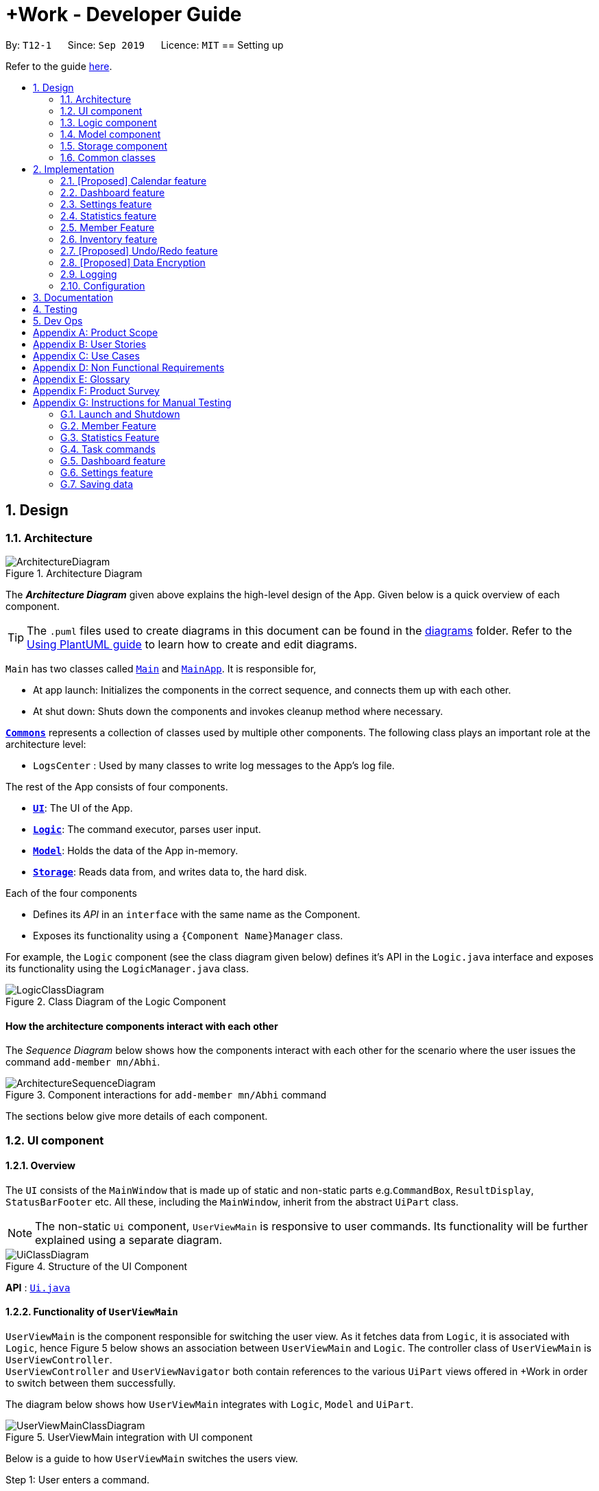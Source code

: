 = +Work - Developer Guide
:site-section: DeveloperGuide
:toc:
:toc-title:
:toc-placement: preamble
:sectnums:
:imagesDir: images
:stylesDir: stylesheets
:xrefstyle: full
ifdef::env-github[]
:tip-caption: :bulb:
:note-caption: :information_source:
:warning-caption: :warning:
endif::[]
:repoURL: https://github.com/AY1920S1-CS2103T-T12-1/main/tree/master

By: `T12-1`      Since: `Sep 2019`      Licence: `MIT`
== Setting up

Refer to the guide <<SettingUp#, here>>.

== Design

[[Design-Architecture]]
=== Architecture

.Architecture Diagram
image::ArchitectureDiagram.png[]

The *_Architecture Diagram_* given above explains the high-level design of the App. Given below is a quick overview of each component.

[TIP]
The `.puml` files used to create diagrams in this document can be found in the link:{repoURL}/docs/diagrams/[diagrams] folder.
Refer to the <<UsingPlantUml#, Using PlantUML guide>> to learn how to create and edit diagrams.

`Main` has two classes called link:{repoURL}/src/main/java/seedu/address/Main.java[`Main`] and link:{repoURL}/src/main/java/seedu/pluswork/MainApp.java[`MainApp`]. It is responsible for,

* At app launch: Initializes the components in the correct sequence, and connects them up with each other.
* At shut down: Shuts down the components and invokes cleanup method where necessary.

<<Design-Commons,*`Commons`*>> represents a collection of classes used by multiple other components.
The following class plays an important role at the architecture level:

* `LogsCenter` : Used by many classes to write log messages to the App's log file.

The rest of the App consists of four components.

* <<Design-Ui,*`UI`*>>: The UI of the App.
* <<Design-Logic,*`Logic`*>>: The command executor, parses user input.
* <<Design-Model,*`Model`*>>: Holds the data of the App in-memory.
* <<Design-Storage,*`Storage`*>>: Reads data from, and writes data to, the hard disk.

Each of the four components

* Defines its _API_ in an `interface` with the same name as the Component.
* Exposes its functionality using a `{Component Name}Manager` class.

For example, the `Logic` component (see the class diagram given below) defines it's API in the `Logic.java` interface and exposes its functionality using the `LogicManager.java` class.

.Class Diagram of the Logic Component
image::LogicClassDiagram.png[]

[discrete]
==== How the architecture components interact with each other

The _Sequence Diagram_ below shows how the components interact with each other for the scenario where the user issues the command `add-member mn/Abhi`.

.Component interactions for `add-member mn/Abhi` command
image::ArchitectureSequenceDiagram.png[]

The sections below give more details of each component.

//tag::ui[]
[[Design-Ui]]
=== UI component

==== Overview
The `UI` consists of the `MainWindow` that is made up of static and non-static parts
e.g.`CommandBox`, `ResultDisplay`, `StatusBarFooter` etc. All these, including the `MainWindow`, inherit from the abstract `UiPart` class.

[NOTE]
The non-static `Ui` component, `UserViewMain` is responsive to user commands. Its functionality will be
further explained using a separate diagram.

.Structure of the UI Component
image::UiClassDiagram.png[]

*API* : link:{repoURL}/src/main/java/seedu/pluswork/ui/Ui.java[`Ui.java`]


==== Functionality of `UserViewMain`

`UserViewMain` is the component responsible for switching the user view. As it fetches data from `Logic`, it is associated
with `Logic`, hence Figure 5 below shows an association between `UserViewMain` and `Logic`. The controller class of `UserViewMain` is `UserViewController`. +
`UserViewController` and `UserViewNavigator` both contain references to the various `UiPart` views offered in +Work in order to switch between them successfully. +

The diagram below shows how `UserViewMain` integrates with `Logic`, `Model` and `UiPart`.

.UserViewMain integration with UI component
image::UserViewMainClassDiagram.png[]

Below is a guide to how `UserViewMain` switches the users view.

Step 1: User enters a command.

Step 2: `UserViewUpdate` parses said command and interacts with `UserViewMain` to display the requested layout.

Step 3: `UserViewMain` interacts with `UserViewNavigator`, which obtains the
relevant data from `Logic`, to create the relevant `UiPart`. These `UiPart` components are the `MemberListPanel`,
`ProjectDashBoardView` etc.

[NOTE]
The non-static `UiPart` components are stored in link:{repoURL}/src/main/java/seedu/pluswork/ui/views[`views`] folder.

Step 4: This component is then passed to `UserViewController` to set the current view of
`UserViewMain` component.

Step 5: Users view is then switched successfully.



The `UI` component uses the JavaFx UI framework. The layout of these UI parts are defined in matching `.fxml` files that are in the `src/main/resources/view` folder. For example, the layout of the link:{repoURL}/src/main/java/seedu/pluswork/ui/MainWindow.java[`MainWindow`] is specified in link:{repoURL}/src/main/resources/view/MainWindow.fxml[`MainWindow.fxml`]

The `UI` component,

* Parses and executes user commands to show user the right view using the `Logic` component.
* Listens for changes to `Model` data so that the UI can be updated with the modified data.
//end::ui[]

[[Design-Logic]]
=== Logic component

[[fig-LogicClassDiagram]]
.Structure of the Logic Component
image::LogicClassDiagram.png[]

*API* :
link:{repoURL}/src/main/java/seedu/pluswork/logic/Logic.java[`Logic.java`]

.  `Logic` uses the `ProjectDashboardParser` class to parse the user command.
.  This results in a `Command` object which is executed by the `LogicManager`.
.  The command execution can affect the `Model` (e.g. adding a task).
.  The result of the command execution is encapsulated as a `CommandResult` object which is passed back to the `Ui`.
.  In addition, the `CommandResult` object can also instruct the `Ui` to perform certain actions, such as displaying help to the user.

Given below is the Sequence Diagram for interactions within the `Logic` component for the `execute("delete 1")` API call.

.Interactions Inside the Logic Component for the `delete 1` Command
image::DeleteSequenceDiagram.png[]

NOTE: The lifeline for `DeleteTaskCommandParser` should end at the destroy marker (X) but due to a limitation of PlantUML, the lifeline reaches the end of diagram.

// tag::ModelDevGuide[]
[[Design-Model]]
=== Model component

.Structure of the Model Component
image::ModelClassDiagramNew.png[]

*API* : link:{repoURL}/src/main/java/seedu/pluswork/model/Model.java[`Model.java`]

The `Model`,

* stores a `UserPref` object that represents the user's preferences.
* stores the Address Book data.
* exposes the unmodifiable `ObservableList<Member>`, `ObservableList<Task>`, `ObservableList<Inventory>` and `ObservableList<Mapping>` that can be 'observed' e.g. the UI can be bound to this list so that the UI automatically updates when the data in the list change.
* does not depend on any of the other three components.

[NOTE]
As a more OOP model, we can store a `Tag` list in `Project Dashboard`, which `Member` or 'Task' can reference. This would allow `Project Dashboard` to only require one `Tag` object per unique `Tag`, instead of each `Member` or 'Task' needing their own `Tag` object. An example of how such a model may look like is given below. +
 +
image:BetterModelClassDiagramNew.png[]
// end::ModelDevGuide[]

// tag::Storage[]
[[Design-Storage]]
=== Storage component

The Storage component serves the following purposes.

** It can save UserPref objects in json format and read it back.
** It can save the +Work data in json format and read it back.
** It can also save the user settings in json format and read it back.


.Structure of the Storage Component
image::StorageClassDiagram.png[]

*API* : link:{repoURL}/src/main/java/seedu/pluswork/storage/Storage.java[`Storage.java`]
// end::Storage[]

[[Design-Commons]]
=== Common classes

Classes used by multiple components are in the `seedu.pluswork.commons` package.

== Implementation

This section describes some noteworthy details on how certain features are implemented.

=== [Proposed] Calendar feature
==== Proposed Implementation

The commands introduced by this feature include; `generate-timings`, `ics` import and commands.
The commands are facilitated by `ProjectCalendar`. The various `ics` files of the members are parsed in this component.

* `ProjectCalendar#generateTimings()` -- Generates the free times after on syncing `ics` calendars of members.
* `ProjectCalendar#getAvailableTimings()` -- Retrieves the available timings of members.
* `ProjectCalendar#importCalendar()` -- Import the member's calendar.

These operations are exposed in the `Model` interface as `Model#generateTimings()`, `Model#getAvailableTimings()` and
`Model#importCalendar()`.

Given below is an example usage scenario and how the various commands work.

Step 1. The user launches the application. The `ProjectCalendar` will be initialised based on the
saved `ProjectCalendar`.

Step 2. The user imports members' calendars by executing `import-calendar`.

Step 3. The user executes `generate-timings` command.

Step 4. +Work displays available meeting times for the project members.

==== Design Considerations
===== Aspect: Importing and storing calendars of users

* **Alternative 1 (current choice):** User specifies file path of `ics` file in command line.
** Pros: Easier to implement, files can be stored in application.
** Cons: User must enter file path, which is error prone.
* **Alternative 2:** Upon execution of `import-calendar` a file chooser pops up to allow user to browse and upload file.
** Pros: User can use UI to upload instead.
** Cons: Due to constraints of application, a ui based upload may not be feasible (Possibly in v2.0)

===== Aspect: Flexibility in syncing calendars

* **Alternative 1 (current choice):** +Work syncs all calendars uploaded when `generate-timings` is executed
** Pros: Easier to implement.
** Cons: User may be finding a suitable time for an event where only specific members are required, in which case timings
may not help as much.
* **Alternative 2:** User can specify which members calendars to sync
** Pros: User can find more suitable timings for events which involve only specific members.
** Cons: Association between members and their respective calendars must be rigorously tested to ensure accuracy of timings.
May introduce complexity into storage and dependencies among components.


//tag::dashboard[]
=== Dashboard feature
==== Implementation

This feature was implemented to allow users to view the status of the tasks in their project, upcoming deadlines and upcoming meetings
at a glance.

The command introduced by this feature is `home` and displays data affected by `Task` and `Meeting` commands such as `add-task`, `edit-task`
and `add-meeting`.
The commands are facilitated by `ProjectDasboard`. This component resides in `Model` and contains the in-memory data of the application which is
retrieved when the user switches to `Home`.

* `ProjectDashboard#getTasksNotStarted()` -- Retrieves the current list of tasks with status `unbegun` in +Work.
* `ProjectDashboard#getTasksDoing()` -- Retrieves the current list of tasks with status `doing` in +Work.
* `ProjectDashboard#getTasksDone()` -- Retrieves the current list of tasks with status `done` in +Work.
* `ProjectDashboard#getTasksByDeadline()` -- Retrieves the current list of tasks with nearing deadlines in +Work.
* `ProjectDashboard#getMeetingList()` -- Retrieves the current list of meetings in +Work.
* `ProjectDashboard#splitTaksByStatus()` -- Processes the current list of tasks and stores the tasks by status.
* `ProjectDashboard#splitTaksByDeadline()` -- Processes the current list of tasks and stores the tasks based on nearing deadlines.

These operations are exposed in the `Model` interface as `Model#getFilteredTasksNotStarted()`, `Model#getFilteredTasksDoing()`,
`Model#getFilteredTasksDone()`, `Model#getFilteredTasksByDeadline()` and `Model#getFilteredMeetingList()`.

[NOTE]

To allow `Ui` to be responsive to updates in the settings, all of the operations are similarly exposed in the `Logic` interface
`Logic#getFilteredTasksNotStarted()`, `Logic#getFilteredTasksDoing()`,
`Logic#getFilteredTasksDone()`, `Logic#getFilteredTasksByDeadline()` and `Logic#getFilteredMeetingList()`.

Step 1. The user executes the `home` command.

Step 2. `Logic` executes `Logic#getFilteredTasksNotStarted()`, `Logic#getFilteredTasksDoing()`,
`Logic#getFilteredTasksDone()`, `Logic#getFilteredTasksByDeadline()` and `Logic#getFilteredMeetingList()`.

Step 3. This calls `Model#getFilteredTasksNotStarted()`, `Model#getFilteredTasksDoing()`, `Model#getFilteredTasksDone()`, `Model#getFilteredTasksByDeadline()`.

Step 4. This executes `ProjectDashboard#splitTasksByStatus()`, to populate `tasksNotStarted`, `tasksDoing` and `tasksDone`. +
Similarly, `ProjectDashBoard#splitTasksByDeadline()` is called to populate `tasksByDeadline`.

Step 5. The various `FilteredList` objects are updated, since their backing lists are stored in `ProjectDashboard`. (refer to Figure 9)

The object diagram below shows a snapshot of the various objects involved when the user views the dashboard.

[NOTE]
The diagram omits objects involving the `Ui` component as well as specific `Task` objects for brevity.

.Snapshot of objects involved in populating the dashboard with data
image::DashboardObjectDiagram.png[]

==== Design Considerations

This section explores how the design of the dashboard can affect it's responsiveness and integration with other data in the application.

===== Aspect: Data structure used to store `Task` objects.

* **Alternative 1 (current choice):** All tasks are stored in a single `UniqueTaskList` in `ProjectDashboard` with `TaskStatus` attribute.
When the user enters `home` to view the dashboard, the tasks are split by `TaskStatus` and deadline in `ProjectDashboard` and dispatched to the `Ui`.
** Pros: Easier to implement in terms of storage and retrieval. By storing only one list and splitting the tasks in memory there is less data saved.
** Cons: The constant processing of task data may tax the memory of the application, as it is storing the same tasks in multiple data structures. This may affect performance
for large number of tasks.
* **Alternative 2:** The `Task` objects will only contain attributes which are not filtered in the dashboard. They can be stored in a `HashMap` as values and the keys are filtered attributes such as `TaskStatus` and deadline.
** Pros: Memory usage of _Work is more efficient, as `ProjectDashboard` does not have to store multiple references of the same `Task` objects in memory. Also, due to the mappings between `TaskStatus` and the `Task` assigned those statuses, they can be retrieved and displayed more efficiently.
** Cons: Due to the requirements of +Work, `Task` objects are coupled to `Member` and `Inventory`. The method of storing these tasks, other components would have to
iterate through all keys to obtain all the `Task` objects and manipulate their mappings. This would render the `HashMap` useless.

We decided to opt for design option one so as to enable `Task` to integrate with other components of +Work in the most efficient way possible. Although design option two would
benefit the dashboard greatly it would cause almost all other components and views to become inefficient.
//end::dashboard[]

//tag::settings[]
=== Settings feature
==== Implementation

This feature was implemented to allow users to customise their experience when using +Work.

The commands introduced by this feature include; `theme light`, `theme dark`, `clock twenty_four` and `clock twelve`.
The commands are facilitated by `UserSettings`. This component resides in `Model` and contains the customisable settings available to
the user, which are currently the `theme` and `clockFormat`.

* `UserSettings#getTheme()` -- Retrieves the current theme applied to +Work.
* `UserSettings#getClockFormat()` -- Retrieves the current clock format applied to +Work.
* `UserSettings#setTheme(Theme newTheme)` -- Sets the default theme of +Work to be `newTheme`
* `UserSettings#setClockFormat(ClockFormat newClockFormat)` -- Sets the default clock format of +Work to be `newClockFormat`

These operations are exposed in the `Model` interface as `Model#getCurrentTheme()`, `Model#getCurrentClockFormat()`,
`Model#setCurrentTheme(Theme newTheme)`, `Model#setClockFormat(ClockFormat newClockFormat)` respectively.

[NOTE]

To allow `Ui` to be responsive to updates in the settings, two of the operations are similarly exposed in the `Logic` interface as `Logic#getTheme()` and
`Logic#getClockFormat()`.

The activity diagram below summarises the process of executing a settings command.

.Activity diagram of settings command execution.
image::SettingsActivityDiagram.png[]

Assume that the current `theme` is `LIGHT` and `clockFormat` is `TWENTY_FOUR`.

Given below is an example usage scenario and how the various commands work:

Step 1. The user launches the application. The `UserSettings` will be initialised by `Model` based on the
saved `UserSettings`.

Step 2. The user executes `theme dark` command.

Step 3. `Logic#execute()` calls `Model#setDarkTheme()`, which calls `UserSettings#setDarkTheme()`.
This changes the `theme` attribute in `UserSettings` to `DARK`.

Step 4. `DARK` theme has been applied to +Work and `Ui` is updated.

Step 5. The settings have been updated and stored in `plusworksettings.json`.

The following sequence diagram shows how the `theme dark` operation works with reference to steps 2 and 3 above.

.Operational flow of `ThemeCommand`
image::ThemeSequenceDiagram.png[]

NOTE: The lifeline for `ThemeCommand` should end at the destroy marker (X) but due to a limitation of PlantUML, the lifeline reaches the end of diagram.

The `theme light` operation is similar to the one shown in figure above. However, the method called is `UserSettings#setLightTheme()`.

[IMPORTANT]

The `clock twelve` and `clock twenty_four` have a similar operation to `theme dark` as well. There are two differences, `ClockCommand` replaces
`ThemeCommand` and the associated methods called in `Model` are different.

==== Design Considerations

This section explores how the design can affect the level of customisation available to the user through the settings feature in +Work.

===== Aspect: Storage of the various options in settings data

Within a specific setting stored in `Model`, each option has data that helps yield a specific behaviour. Currently the available settings are
represented as `Enum`.

* **Alternative 1 (current choice):** The relevant data is stored within the class itself. +
For example `ClockFormat` has two constants `TWENTY_FOUR` and `TWELVE` that contain `DateTimeFormatters` which are retrieved
when the user wishes to toggle between them.
** Pros: Better design as it is more modular. The data can be stored as attributes of the enum constants and retrieved via the default setting from `Model`. Furthermore if
data is to be changed, it only needs to be changed in one component for the expected behaviour to be achieved.
** Cons: User cannot customise the data directly due to the nature of `Enum` classes.
* **Alternative 2:** The data is stored in the `UserSettings` component as `static` fields.
** Pros: This exposes the data of each option fore each settings to the `Model` component. If the user requests to customise that data, it would be possible in this design.
** Cons: `UserSettings` would change whenever the data related to a particular settings option is updated. Ideadlly, `UserSettings` should only be aware of the various settings the user
is able to customise.

We decided to opt for design option one, so as to be in line with the Single Responsibility principle. This would make it easier
for future developers to extend the functionality of `UserSettings` in a more modular manner.

// end::settings[]

// tag::statistics[]
// tag::statisticsP1[]
=== Statistics feature
The Statistics feature allows users to retrieve statistics relating to members and tasks in +Work, so that users can get a
broad overview of the project's and member's project.

==== Implementation

The commands introduced by this statistics feature includes: `task-stats` and `member-stats`. These commands are facilitated by the class 'Statistics'
that resides within model. The `Statistics` class implements the following operations:

* `Statistics#doCalculations()` -- Calculates the statistics needed using existing list of tasks, members and mappings.
* `Statistics#getPortionMembersByTasks()` -- Retrieves statistics of all the members and number of tasks completed by the each individual member.
* `Statistics#getPortionMembersByItems()` -- Retrieves statistics of all the members and number of items purchased by the each individual member.
* `Statistics#getPortionTasksByStatus()` -- Retrieves statistics of all existing tasks and number of tasks of each status.

These operations are exposed in the `Model` interface as `Model#doCalculations`, and `Model#getStatistics`.

[NOTE]

To allow the `Ui` to be responsive, one of the operations is similarly exposed in the `Logic` interface as `Logic#getStatistics()`.

Given below is an example usage scenario and how the Statistics mechanism behaves at each step.

*Step 1.* The user launches the application for the first time. The `Statistics` object stored by ProjectDashboard is initialised based on the data previously saved.

[NOTE]

Data previously saved refers to the statistics calculation done based on list of members, tasks and mappings saved.

*Step 2.* The user executes the `task-stats` command to retrieve statistics related to the tasks in the application.

The `task-stats` command calls `Model#getFilteredTasksList()`, `Model#getFilteredMembersList()` and `Model#getFilteredMappingsList()` to obtain lists of all the members, tasks and mappings saved in the application.
Using the lists, a Statistics object is formed. `Model#setStatistics` is called to updated the statistics in ProjectDashboard.

The following sequence diagram (Figure 10) shows how the `task-stats` operation works.

image::GetStatisticsSequenceDiagram.png[]
Figure 10. Operational flow of `GetStatisticsCommand`

[NOTE]
The `member-stats` operation is similar to the one shown in figure 10.

Step 3. In order for task statistics to be displayed in a comprehensive manner, when the `task-stats` command is called,
`TaskStatisticsView` class is also called to display the task stats.

[NOTE]
To allow the `UI` to be responsive, `getStatistics()` is similarly exposed in the `Logic` interface as `Logic#getStatistics()`

The following sequence diagram (Figure 11) shows how calling the `task-stats` operation leads to the comprehensive UI display of task statistics.

image::GetStatisticsUISequenceDiagram.png[]
Figure 11. Operational flow of displaying statistics in +Work
// end::statisticsP1[]

The following activity diagram summarizes what happens when a user executes the `task-stats` command:

image::GetStatisticsActivityDiagram.png[]
Figure 12. Operational flow during execution of `task-stats` command

// tag::statisticsP2[]
==== Design Considerations
This section describes the pros and cons of the current and other alternative implementations of the Statistics class in +Work,
as well as the display of statistics in +Work.

===== Aspect: Implementation of Statistics class
* **Alternative 1 (current choice):** One statistics object for the entire ProjectDashboard
** Pros: Easy to implement, centralised class for all statistics
** Cons: May have performance issues due to calculations involving large amounts of tasks and members.
* **Alternative 2:** Individual statistic objects for members and tasks.
** Pros: Ensures faster performance, more detailed statistics can be included
** Cons: Complicates the implementation of the statistics class, might not have enough time to implement it by v1.4

*Alternative 1* was chosen given the time constraint in implementing the features in time for +Work Version 1.4.

===== Aspect: Display of Statistics for Project Dashboard
This section describes the pros and cons of the current and other alternative implementations of displaying the calculate statistics in +Work.

* **Alternative 1 (current choice):** Use a pie chart to represent information
** Pros: Increases the ease of workload comparison
** Cons: Decreases the amount of detail of individual tasks and members that are displayed
* **Alternative 2:** Use a list to represent information
** Pros: Includes more details for individual elements
** Cons: Decreases the ease of comparison between tasks and members

Because the team came to a consensus that the main objective of the Statistics feature in +Work is to provide the user with
an overview of all the project tasks and members, for ease of comparison, *Alternative 1* was chosen as it fits the purpose
more than Alternative 2 does.
// tag::statisticsP2[]
// end::statistics[]

// tag::member[]
=== Member Feature
The member feature introduces the ability for +Work to deal with project members, in the same way it deals with project tasks.
This makes +Work a more comprehensive application because project tasks and members can be kept track of together.

==== Implementation
+Work's members and their related commands are supported by a `Member` class that resides within model.
The following class diagram exposes the structure of the Member class, and shows how the different components relating to the Member class works together.

image::MemberClassDiagram.png[]
Diagram 13. Class diagram of Member package

Apart from the typical commands (`add-member`, `delete-member`, `find-member`) involved in such a central class, the member features also introduce a `set-image` command.
The `set-image` command allows users to set an image in their computer as the profile picture of a member in +Work.
To accommodate the `set-image` command, the `Member` class has an alternative constructor that takes in the image filepath as a parameter to save it as an attribute to the member object, when `set-image` command is called.
Additionally, to support the command, the `Member` class implements the following operation:

* `Member#getImagePath()` -- Retrieves the filepath of the image stored in the user's computer
* `Member#getImage()` -- Retrieves the member's image using the image filepath

Given below is an example usage scenario and how the set-image mechanism behaves at each step.

*Step 1.* The user launches the application for the first time, and adds a team member into +Work. The member is displayed with a default profile picture.

*Step 2.* The user executes the `set-image` command to set an image in their computer as the profile picture of a member in +Work..

The `set-image` command calls `Model#getFilteredMembersList()` to retrieve the Member that is to be edited.
A new member object is formed, with all the same parameters as the specified member object, and a new Image Filepath parameter.
`Model#setMember` is called to replace the old member object with the new one in +Work.

The following sequence diagram shows how the `set-image` operation works.

image::SetImageSequenceDiagram.png[]
Figure 14. Operational flow of `SetImageCommand`

[NOTE]
The image's file path is stored in the Member object. If the image is shifted to another location, the file path stored becomes invalid, and the user has to call the `set-image` command again, with the new file path.

*Step 3.* When an operation is called to display a member, `Member#getImage` is called to display the image using Javafx's ImageView.

The following sequence diagram shows how the image is called up and subsequently displayed in the +Work for an individual member.

image::DisplayMemberSequenceDiagram.png[]
Figure 15. Operational flow of displaying a member with his profile picture

[NOTE]
The sequence diagram only shows how a member's profile image is called up and displayed. It doesn't show how the member's
name and tags are displayed, since this is very similar to how AB3 originally displays its `Person` name and tags.

The following activity diagram summarizes what happens when a user executes the `set-image` command:

image::SetImageActivityDiagram.png[]
Figure 16. Operational flow during execution of `set-image` command

==== Design Considerations
This section describes the pros and cons of the current and other alternative implementations of the image attribute under members,
as well as the display of members in +Work.

===== Aspect: Storage of image under member
* **Alternative 1:** Storing the image filepath as a changeable attribute
** Pros: Editing a member's profile picture involves accessing the member and changing its file path attribute
** Cons: The image file path attribute is exposed to the rest of the classes in +Work and may be unintentionally edited, causing
the member's profile picture to be edited without the intention to.
* **Alternative 2 (current choice):** Storing the image filepath as a final attribute
** Pros: Ensures the member's image filepath remains unchangeable and specific to the member
** Cons: A new member object has to be created to replace the member being edited every time the member's profile
picture is updated

*Alternative 2* was chosen to keep in line with the original structure of the Person object in AB3, with all attributes
being final and unchangeable.

===== Aspect: Display of members
* **Alternative 1:** Display each member with only its member name, ID and profile picture
** Pros: Concise display of each member in +Work, with only the essential information being exposed
** Cons: Less details of individual members are displayed, making it difficult to draw links between members and the tasks they are involved in
* **Alternative 2 (current choice):** Display members with its member name, ID, profile picture and tasks assigned
** Pros: Includes more details for individual members, which increases the ease in which the user can identify a member's responsibilities
** Cons: Display of members is cluttered, and may expose unnecessary information in certain situations

*Alternative 2* was chosen because it is more in line with +Work's objective of drawing easy comparison between project members and tasks.
// end::member[]

// tag::Inventory[]
=== Inventory feature
==== Proposed Implementation

This feature was implemented to allow users to add inventories when using +Work.

The commands introduced by this feature include; `add-inv`, `delete-inv`, `edit-inv`, `list-inv`.
The commands are facilitated by UniqueInventoryList class which resides in Model.
The UniqueInventoryList class implements the following operations:


* `UniqueInventoryList #add(Inventory toAdd)` — This command adds the Inventory toAdd to the inventory list of +Work.
* `UniqueInventoryList #remove(Inventory toAdd)` —  This command removes the Inventory toAdd from the inventory list of +Work.
* `UniqueInventoryList #setInventory (Inventory target, Inventory editedInventory)` — This command replaces the target Inventory with the new editedInventory.

These operations are exposed in the Model interface as
`Model#addInventory(Inventory inventory)`,
`Model#deleteInventory(Inventory target)`,
`Model#setInventory(Inventory target, Inventory editedInventory)`
respectively.


The activity diagram below summarises the process of executing an `add-inv` command.

.Activity diagram of `add-inv` command execution.
image::AddInvActivityDiagram.png[]


Given below is an example usage scenario and how add-inv command behaves at each step:

Step 1. The user launches the application. The inventories will be initiated by Model based on the inventories previously saved.

Step 2. The user executes `add-inv` command.

Step 3. `Logic#execute()` calls `Model#addInventory(Inventory inventory)`, which calls `UniqueInventoryList #add(Inventory toAdd)`. This adds the inventory to UniqueInventoryList.

Step 4. The UI will be updated to reflect the changes. This can be viewed using the `list-inv` command.

Step 5. The settings have been updated and stored in projectdashboard.json.

The following sequence diagram shows how the add-inv command works.


.Operational flow of `AddInventoryCommand`
image::AddInvSequenceDiagram.png[]

==== Design Considerations

This section explores how the design can affect the inventory features in +Work.

===== Aspect: Storage of an inventory

Within a specific setting, each option has data that helps yield a specific behaviour. Currently the available settings are
represented as enumerations.

* **Alternative 1 (current choice)** : Each inventory only stores the inventory name and price. The task and member attached to each inventory is stored in UniqueMappingManager.

** Pros: Better design as it is more modular. If task or member is deleted, it only needs to be changed in UniqueMappingManager for the expected behaviour to be achieved.

** Cons: Retrieving of the mappings (task and member attached) is more difficult and may result in bugs if not implemented accurately.

* **Alternative 2**: Each inventory also contains the attribute for task attached and member attached.

** Pros: Retrieving the mappings is easier and faster.

** Cons: When a task or member is deleted, all the inventories need to be checked and updated. This would be a very slow method.


===== Aspect: Display of inventories list

* **Alternative 1 (current choice)**: The inventories are listed without any classification and is not sorted  by any attributes.

** Pros: This would be easier to implement and maintain UI components.

** Cons: User must use the pdf method to see any statistics, making for a less user-friendly experience.

* **Alternative 2**: More statistics, classifications and sorting methods available to customize the inventories list.

** Pros: The inventories list is more user-friendly and more provides more details.

** Cons: Implementation is harder, and we have to ensure minimal errors or bugs.

// end::Inventory[]

=== [Proposed] Undo/Redo feature
==== Proposed Implementation

The undo/redo mechanism is facilitated by `VersionedAddressBook`.
It extends `AddressBook` with an undo/redo history, stored internally as an `addressBookStateList` and `currentStatePointer`.
Additionally, it implements the following operations:

* `VersionedAddressBook#commit()` -- Saves the current address book state in its history.
* `VersionedAddressBook#undo()` -- Restores the previous address book state from its history.
* `VersionedAddressBook#redo()` -- Restores a previously undone address book state from its history.

These operations are exposed in the `Model` interface as `Model#commitAddressBook()`, `Model#undoAddressBook()` and `Model#redoAddressBook()` respectively.

Given below is an example usage scenario and how the undo/redo mechanism behaves at each step.

Step 1. The user launches the application for the first time. The `VersionedAddressBook` will be initialized with the initial address book state, and the `currentStatePointer` pointing to that single address book state.

image::UndoRedoState0.png[]

Step 2. The user executes `delete 5` command to delete the 5th person in the address book. The `delete` command calls `Model#commitAddressBook()`, causing the modified state of the address book after the `delete 5` command executes to be saved in the `addressBookStateList`, and the `currentStatePointer` is shifted to the newly inserted address book state.

image::UndoRedoState1.png[]

Step 3. The user executes `add n/David ...` to add a new person. The `add` command also calls `Model#commitAddressBook()`, causing another modified address book state to be saved into the `addressBookStateList`.

image::UndoRedoState2.png[]

[NOTE]
If a command fails its execution, it will not call `Model#commitAddressBook()`, so the address book state will not be saved into the `addressBookStateList`.

Step 4. The user now decides that adding the person was a mistake, and decides to undo that action by executing the `undo` command. The `undo` command will call `Model#undoAddressBook()`, which will shift the `currentStatePointer` once to the left, pointing it to the previous address book state, and restores the address book to that state.

image::UndoRedoState3.png[]

[NOTE]
If the `currentStatePointer` is at index 0, pointing to the initial address book state, then there are no previous address book states to restore. The `undo` command uses `Model#canUndoAddressBook()` to check if this is the case. If so, it will return an error to the user rather than attempting to perform the undo.

The following sequence diagram shows how the undo operation works:

image::UndoSequenceDiagram.png[]

NOTE: The lifeline for `UndoCommand` should end at the destroy marker (X) but due to a limitation of PlantUML, the lifeline reaches the end of diagram.

The `redo` command does the opposite -- it calls `Model#redoAddressBook()`, which shifts the `currentStatePointer` once to the right, pointing to the previously undone state, and restores the address book to that state.

[NOTE]
If the `currentStatePointer` is at index `addressBookStateList.size() - 1`, pointing to the latest address book state, then there are no undone address book states to restore. The `redo` command uses `Model#canRedoAddressBook()` to check if this is the case. If so, it will return an error to the user rather than attempting to perform the redo.

Step 5. The user then decides to execute the command `list`. Commands that do not modify the address book, such as `list`, will usually not call `Model#commitAddressBook()`, `Model#undoAddressBook()` or `Model#redoAddressBook()`. Thus, the `addressBookStateList` remains unchanged.

image::UndoRedoState4.png[]

Step 6. The user executes `clear`, which calls `Model#commitAddressBook()`. Since the `currentStatePointer` is not pointing at the end of the `addressBookStateList`, all address book states after the `currentStatePointer` will be purged. We designed it this way because it no longer makes sense to redo the `add n/David ...` command. This is the behavior that most modern desktop applications follow.

image::UndoRedoState5.png[]

The following activity diagram summarizes what happens when a user executes a new command:

image::CommitActivityDiagram.png[]

==== Design Considerations

===== Aspect: How undo & redo executes

* **Alternative 1 (current choice):** Saves the entire address book.
** Pros: Easy to implement.
** Cons: May have performance issues in terms of memory usage.
* **Alternative 2:** Individual command knows how to undo/redo by itself.
** Pros: Will use less memory (e.g. for `delete`, just save the person being deleted).
** Cons: We must ensure that the implementation of each individual command are correct.

===== Aspect: Data structure to support the undo/redo commands

* **Alternative 1 (current choice):** Use a list to store the history of address book states.
** Pros: Easy for new Computer Science student undergraduates to understand, who are likely to be the new incoming developers of our project.
** Cons: Logic is duplicated twice. For example, when a new command is executed, we must remember to update both `HistoryManager` and `VersionedAddressBook`.
* **Alternative 2:** Use `HistoryManager` for undo/redo
** Pros: We do not need to maintain a separate list, and just reuse what is already in the codebase.
** Cons: Requires dealing with commands that have already been undone: We must remember to skip these commands. Violates Single Responsibility Principle and Separation of Concerns as `HistoryManager` now needs to do two different things.
// end::undoredo[]

// tag::dataencryption[]
=== [Proposed] Data Encryption

_{Explain here how the data encryption feature will be implemented}_

// end::dataencryption[]

=== Logging

We are using `java.util.logging` package for logging. The `LogsCenter` class is used to manage the logging levels and logging destinations.

* The logging level can be controlled using the `logLevel` setting in the configuration file (See <<Implementation-Configuration>>)
* The `Logger` for a class can be obtained using `LogsCenter.getLogger(Class)` which will log messages according to the specified logging level
* Currently log messages are output through: `Console` and to a `.log` file.

*Logging Levels*

* `SEVERE` : Critical problem detected which may possibly cause the termination of the application
* `WARNING` : Can continue, but with caution
* `INFO` : Information showing the noteworthy actions by the App
* `FINE` : Details that is not usually noteworthy but may be useful in debugging e.g. print the actual list instead of just its size

[[Implementation-Configuration]]
=== Configuration

Certain properties of the application can be controlled (e.g user prefs file location, logging level) through the configuration file (default: `config.json`).

== Documentation

Refer to the guide <<Documentation#, here>>.

== Testing

Refer to the guide <<Testing#, here>>.

== Dev Ops

Refer to the guide <<DevOps#, here>>.

[appendix]
== Product Scope

*Target user profile*:

* an NUS student
* managing an NUS project team.
* has a significant amount of tasks to manage among team members
* can type fast
* prefers desktop apps over mobile apps
* prefers typing over mouse input
* is reasonably comfortable using CLI apps

*Value proposition*: manage tasks assigned to project mates, finding common time slots and keep track of inventory faster than GUI apps.

[appendix]
== User Stories

Priorities: High (must have) - `* * \*`, Medium (nice to have) - `* \*`, Low (unlikely to have) - `*`

[width="59%",cols="22%,<23%,<25%,<30%",options="header",]
|=======================================================================
|Priority |As a ... |I want to ... |So that I can...
|`* * *` |New user |see usage instructions |refer to instructions when I forget how to use the App

|`* * *` |Project leader |Add a project member | Assign tasks to them

|`* * *` |Project leader |Add tasks to the project |

|`* * *` |Project leader |Change task status | Get reminder of the progress of each task

|`* *` |User |Change the app theme | Suit my viewing preferences

|`* *` |User |Change the deadline display format | Suit my time preferences

|`* *` |Project leader |Sync team members schedules |Find a time slot where the maximum number of people, if not all, can attend

|`* *` |Project leader with many members and tasks|Find out which group members are working on a particular task |Distribute workload evenly

|`* *` |Project leader with tasks that require inventory|Assign inventory to tasks or materials that are needed |Download an inventory report whenever required

|`* *` |Project leader |Create a meeting |Secure meeting slot at my desired time and place

|`* *`|Project leader |View my next meeting in the home page |I know my team's schedule at a glance

|`* *`|Project leader who is keeping track of purchases|Tag the inventory purchase to the member who bought it|Produce an accurate claims report at the end of the project

|`*`|Project leader managing a long-term project with ad-hoc members|Change members working on a task|Reassign tasks to incoming members

|=======================================================================

_{More to be added}_

[appendix]
== Use Cases

(For all use cases below, the *System* is the `ProjectDashboard` and the *Actor* is the `user`, unless specified otherwise)


[discrete]
=== Use case: Add a team member

*Main Success Scenario*

1. User requests to add a team member and gives name of member
2. +Work informs user that member was successfully added
+
Use case ends.

*Extensions*

* 1a. The user does not specify name
** 1a1. +Work requests user for a name
** 1a2. User enters members name
** Steps 1a1 - 1a2 are repeated until user provides a name
+
Use case resumes from step 2.

[discrete]
=== Use case: List all team members

*Main Success Scenario*

1. User requests to list team members
2. +Work displays list of team members
+
Use case ends.

*Extensions*

* 2a. The list is empty
** 2a1. +Work informs user that there are no members added yet
+
Use case ends.

[discrete]
=== Use case: Delete member

*Main Success Scenario*

1. User requests to list members
2. +Work shows a list of persons
3. User requests to delete a specific person in the list and specifies the ID of the person
4. +Work deletes the person
+
Use case ends.

*Extensions*

* 1a. The list is empty.
** 1a1. +Work informs user that there are no members
+
Use case ends.

* 1b. The user specifies an invalid member ID
** 1b1. +Work informs user that they have entered an invalid ID
** 1b2. User enters a valid ID
** Steps 1b1 - 1b2 are repeated until user provides a valid ID
+
Use case resumes from step 2.

[discrete]
=== Use case:  Assign a task to a team member

*Main Success Scenario*

1. User requests to assign a task to a team member and specifies the task ID and the corresponding team member ID
2. +Work informs user that task has been assigned to the member successfully
3. +Work updates the dashboard
+
Use case ends.

*Extensions*
* 1a. The user specifies an invalid team member and/or task ID
** 1a1. +Work informs user that they have entered an invalid ID
** 1a2. User enters a valid ID
** Steps 1a1 - 1a2 are repeated until user provides a valid ID
+
Use case resumes from step 2.

* 1b. The user does not specify either/both team member and member ID
** 1b1. +Work informs user that they need to enter a valid ID
** 1b2. User enters specifies the valid ID
** Steps 1b1 - 1b2 are repeated until user provides a valid ID
+
Use case resumes from step 2.

[discrete]
=== Use case:  Remove a task for a team member

*Main Success Scenario*

1. User requests to remove a task for a team member and specifies the task ID and the corresponding team member ID
2. +Work informs user that member is not assigned to task any longer
3. +Work updates the dashboard
+
Use case ends.

*Extensions*

* 1a. The user specifies an invalid team member and/or task ID
** 1a1. +Work informs user that they have entered an invalid ID
** 1a2. User enters a valid ID
** Steps 1a1 - 1a2 are repeated until user provides a valid ID
+
Use case resumes from step 2.

* 1b. The user does not specify either/both team member and member ID
** 1b1. +Work informs user that they need to enter the valid ID
** 1b2. User enters specifies the valid ID
** Steps 1b1 - 1b2 are repeated until user provides a valid ID
+
Use case resumes from step 2.

[discrete]
=== Use case: Add a task

*Main Success Scenario*

1. User requests to add a task and specifies the name of the task and may specify the member id of the member assigned to the task
2. +Work informs the user that task has been updated
3. +Work updates the dashboard
+
Use case ends.

*Extensions*

* 1a. The user specifies an invalid team member ID and/or does not give a task name
** 1a1. +Work informs user that they have entered an incomplete command
** 1a2. User enters a valid command
** Steps 1a1 - 1a2 are repeated until user provides a valid command
+
Use case resumes from step 2.


[discrete]
=== Use case: Mark a task as ‘done’

*Main Success Scenario*

1. User requests to mark a task as ‘done’ and specifies the ID of the task
2. +Work informs user that the task is marked as done successfully
3. +Work updates the dashboard
+
Use case ends.

*Extensions*

* 1a. The user specifies an invalid task ID
** 1a1. +Work informs user that they have entered an invalid ID
** 1a2. User enters a valid ID
** Steps 1a1 - 1a2 are repeated until user provides a valid id
+
Use case resumes from step 2.

[discrete]
=== Use case: Mark a task as ‘doing’

*Main Success Scenario*

1. User requests to mark a task as ‘doing’ and specifies the ID of the task
2. +Work informs user that the task is marked as ’doing’ successfully
3. +Work updates the dashboard
+
Use case ends.

*Extensions*

* 1a. The user specifies an invalid task ID
** 1a1. +Work informs user that they have entered an invalid ID
** 1a2. User enters a valid ID
** Steps 1a1 - 1a2 are repeated until user provides a valid id
+
Use case resumes from step 2.

[discrete]
=== Use case: List all tasks in the dashboard

*Main Success Scenario*

1. User requests to list all tasks in the dashboard
2. +Work displays list of tasks
+
Use case ends.

*Extensions*

* 1a. The list is empty
** 1a1. +Work informs user that there are no tasks
+
Use case ends.

[discrete]
=== Use case: Remove a task from the dashboard

*Main Success Scenario*

1. User requests to remove a task from the dashboard and specifies the task ID
2. +Work informs the user that task is removed succesfully
3. +Work updates the dashboard
+
Use case ends.

*Extensions*

* 1a. The user specifies an invalid task ID
** 1a1. +Work informs user that they have entered an invalid ID
** 1a2. User enters a valid ID
** Steps 1a1 - 1a2 are repeated until user provides a valid id
+
Use case resumes from step 2.

[discrete]
=== Use case: Assign a deadline to a task

*Main Success Scenario*

1. User requests to assign a deadline to a task and specifies the task ID and the corresponding deadline
2. +Work informs user that task deadline set successfully
3. +Work updates the dashboard
+
Use case ends.

*Extensions*

* 1a. The user specifies an invalid task ID
** 1a1. +Work informs user that they have entered an invalid ID
** 1a2. User enters a valid ID
** Steps 1a1 - 1a2 are repeated until user provides a valid ID
+
Use case resumes from step 2.

* 1b. The user gives the deadline in the wrong format
** 1b1. +Work informs user that deadline must be in the format `dd-mm-yy hh:mm`
** 1b2. User enters the deadline in the correct format
** Steps 1b1 - 1b2 are repeated until user provides a valid deadline
+
Use case resumes from step 2.

[discrete]
=== Use case: Generate availability timings of team members

*Main Success Scenario*

1. User adds timetable of team mates to +Work
2. User requests to generate availability timings of team members
3. +Work displays list of timings where the most number of team members are available
+
Use case ends.

*Extensions*

* 2a. +Work finds that there are no available timings
** 2a1. +Work informs user that no available timings were found
+
Use case ends.

[discrete]
=== Use case: Add a meeting to the timetable

*Main Success Scenario*

1. User requests to add a meeting and specifies a description and the time of the meeting
2. +Work informs user that meeting was successfully created
3. +Work updates the dashboard
+
Use case ends.

*Extensions*

* 1a. User specifies the time in an invalid format
** 1a1. +Work informs user that meeting time must be in format `dd-mm-yy hh:mm`
** 1a2. User enters the time in the correct format
** Steps 1a1 - 1a2 are repeated until user provides a valid time
+
Use case resumes from step 2.

[discrete]
=== Use case: Add an item to the inventory

*Main Success Scenario*

1. User requests to add an item to the inventory and specifies the name and price of the inventory item, ID of the member as well as task associated with the item
2. +Work informs user that the inventory has been added successfully
3. +Work updates the inventory
+
Use case ends.

*Extensions*

* 1a. User specifies an invalid or missing value
** 1a1. +Work informs the user that command is incomplete
** 1a2. User enters complete command
** Steps 1a1 - 1a2 are repeated until user provides complete command
+
Use case resumes from step 2.

[discrete]
=== Use case: Delete an item from the inventory

*Main Success Scenario*

1. User requests to delete an item from the inventory and specifies the item ID
2. +Work informs user that the inventory item has been successfully deleted
3. +Work updates the inventory
+
Use case ends.

*Extensions*

* 1a. The user specifies an invalid inventory ID
** 1a1. +Work informs user that they have entered an invalid ID
** 1a2. User enters a valid ID
** Steps 1a1 - 1a2 are repeated until user provides a valid ID
+
Use case resumes from step 2.

[discrete]
=== Use case: Edit an inventory item

*Main Success Scenario*

1. User requests to edit an item to the inventory and specifies the ID of the inventory item first, followed by the parameter(s) to be edited
2. +Work informs user that the inventory item has been successfully edited
3. +Work updates the inventory
+
Use case ends.

*Extensions*

* 1a. The user specifies an invalid inventory ID or specifies no parameters to be edited
** 1a1. +Work informs user that they have entered an invalid ID and at least one parameter
** 1a2. User enters a valid ID and the parameter
** Steps 1a1 - 1a2 are repeated until user provides a valid ID and a parameter to be changed
+
Use case resumes from step 2.

[discrete]
=== Use case: Generate an inventory report

*Main Success Scenario*

1. User requests to generate an inventory report
2. User specifies whether inventory is generated based on the member or task
3. +Work displays the inventory report
+
Use case ends.

[discrete]
=== Use case: Toggle the display theme of +Work

*Main Success Scenario*

1. User requests to toggle the theme between light and dark
2. +Work displays the requested theme
+
Use case ends.

[discrete]
=== Use case: Toggle the clock display format of task deadlines

*Main Success Scenario*

1. User requests to toggle the clock between 24 hour and 12 hour
2. User enters `home` and switches to the dashboard
3. +Work displays the requested clock format for task deadlines
+
Use case ends.

[appendix]
== Non Functional Requirements

.  Should work on any <<mainstream-os,mainstream OS>> as long as it has Java `11` or above installed.
.  Should be able to hold up to 1000 tasks without a noticeable sluggishness in performance for typical usage.
.  A user with above average typing speed for regular English text (i.e. not code, not system admin commands) should be able to accomplish most of the tasks faster using commands than using the mouse.

[appendix]
== Glossary

[[mainstream-os]] Mainstream OS::
Windows, Linux, Unix, OS-X

[[NUSl]] NUS::
National University of Singapore

[[CLI]] CLI::
command line interface (bash, git)

[[GUI]] GUI::
graphical user interface


[appendix]
== Product Survey

*Product Name*

Author: ...

Pros:

* ...
* ...

Cons:

* ...
* ...

[appendix]
== Instructions for Manual Testing

Given below are instructions to test the app manually.

[NOTE]
These instructions only provide a starting point for testers to work on; testers are expected to do more _exploratory_ testing.

=== Launch and Shutdown
. Initial launch

.. Download the jar file and copy into an empty folder
.. Double-click the jar file +
   Expected: Shows the GUI with the dashboard. The window size is optimum to view the dashboard
entirely.

. Altering window preferences

.. Resize the window to an optimum size. Move the window to a different location. Close the window.
.. Re-launch the app by double-clicking the jar file. +
   Expected: If the window size is less than the minimum, it will be re-sized automatically. Else, the window
preferences will be retained.

=== Member Feature
. Add a member:
.. Test case: "add-member mn/YOUR_NAME mi/T1 mt/testing" +
    Expected: Shows that a member is successfully added into +Work. Entering "list-members" in command prompt displays a list of members, including the one newly added.
.. Test case: "add-member mn/YOUR_NAME mi/test!!! mt/testing" +
Expected: Invalid member ID, since member ID has to be alphanumeric.
.. Test case: "add-member mn/YOUR_NAME mi/T2 testing" +
Expected: A member is successfully added to +Work, with member ID "T2 testing"

. Edit a member:
.. Test case: "edit-member mi/T1 mn/NICKNAME" +
Expected: Shows that the previously added member is successfully edited, with a name change from YOUR_NAME to NICKNAME.
.. Test case: "edit-member mi/T1" +
Expected: Fails to edit the specified member given the lack of fields to edit.

. Set an image:
.. Test case:
... In your laptop, find an image that you would like to set as the profile picture of a member. Take note of the image's filepath.
... In the command prompt, enter "set-image mi/T1 im/FILE_PATH". Note that file path should end with 'IMAGE_NAME.png'. +
    Expected: The member with member id 'T1' has a new profile picture, depicting the image you chose from your laptop.
.. Test case: "set-image mi/T1 im/random string" +
    Expected: No image is set for the specified member, as an image cannot be found.

. Assign a member to a task:
.. Test case: "assign ti/1 mi/T1" +
    Expected: Shows that the member with member id 'T1' has one more task added to his list of assigned tasks. Entering "list-tasks" in command prompt displays the list of tasks in +Work, with the involved member listed under
    the task at index 1, as assigned.
.. Test case: "assign ti/x mi/t1" where x is larger than the number of tasks +
Expected: +Work cannot assign the member since the task does not exist.
.. Other test case to try: "assign ti/1 mi/x" where x is an invalid member ID +

. Fire a member from a task:
.. In the command prompt, enter "fire ti/1 mi/T1" +
Expected: Shows that the task with index 1 has been removed from member with member id 'T1' (under his 'list of tasks assigned'). Entering "list-tasks" in command prompt displays the list of tasks in +Work, with the involved member removed from
the task at index 1.

=== Statistics Feature
. Obtaining member-related statistics:
.. Test case: "member-stats" +
Expected: Shows the GUI with two pie charts, relating to the amount of tasks and inventory items under each member.
.. Test case: "testing member-stats" +
Expected: +Work is unable to recognise this as a valid command.
.. Test case: "member-stats testinggg" +
Expected: +Work recognises this command as member-stats, and displays the GUI.
.. Test case: Assign / remove (fire) more tasks to/from any member, and enter the command "member-stats" once more. +
Expected: Pie charts displayed changes accordingly.

. Obtaining task-related statistics:
.. In the command prompt, enter "task-stats" +
Expected: Shows the GUI with a list of tasks and the time taken to complete them on the left, and a pie chart relating to the number of tasks of each status (unbegun, doing, done) on the right.
.. Test case: "testing task-stats" +
Expected: +Work is unable to recognise this as a valid command.
.. Test case: Use command "add-task tn/name of task ts/unbegun" to add a task to +Work. Then, use commands "doing-task ti/" and "done-task ti/" on the task at a few minutes interval, before calling "task-stats" again. +
Expected: The time taken for the newly added task has been updated accordingly.
.. Continue to add tasks, and change task status from unbegun to doing to done, to watch task-stats get updated.

=== Task commands
. Deleting a task

.. Prerequisites: List all tasks using the `list-tasks` command. Multiple tasks in the list.
.. Test case: `delete-task ti/1` +
   Expected: First task is deleted from the list. Details of the deleted task shown in the status message. Timestamp in the status bar is updated.
.. Test case: `delete-task ti/0` +
   Expected: No task is deleted. Error details shown in the status message. Status bar remains the same.
.. Other incorrect delete commands to try: `delete-task`, `delete-task ti/x` (where x is larger than the list size) +
   Expected: Similar to previous.

. Editing a task

.. Prerequisites: List all tasks using the `list-tasks` command. Multiple tasks in the list. Third task has no deadline.
.. Test case: `edit-task ti/1 tn/New name` +
Expected: First task name is changed to "New name". Details of the edited task shown in the status message.
.. Test case: `edit-task ti/3 at/10-10-2025 19:00` +
Expected: Third task is not edited. Error details shown in the status message.
.. Other incorrect edit commands to try: `edit-task ti/1`, `edit-task ti/x` (where x is larger than list size)

. Setting a deadline for a task

.. Prerequisites: List all tasks using the `list-tasks` command. Multiple tasks in the list. First task has a deadline, third task has no deadline.
.. Test case: `set-deadline ti/1 at/12-12-2020 19:00` +
Expected: Deadline is set for the task. Details of the task shown in the status message.
.. Test case: `set-deadline ti/3 at/13-10-2031 18:00` +
Expected: Deadline not set for third task. Error details shown in the status message.
.. Other incorrect set deadline commands to try: `set-deadline ti/1 at/10/10/2020`. `set-deadline ti/x at/10-10-2020 10:00` (where x is larger than list size)
`set-deadline ti/2 at/time` (where time refers to a date in the past).


. Completing a task

.. Prerequisite: List all tasks using the `list-tasks` command. Multiple tasks in the list, second task with status `doing` and has deadline in less than two week.
Third task has status `done`.
.. Test case: `done-task ti/2` +
Expected: Second task status is changed to `done`. Deadline is removed as well.
.. Test case: `done-task ti/3` +
Expected: Third task status is unchanged. Error details shown in the status message.

=== Dashboard feature

Test any commands related to manipulating `Task` and `Meeting` data, changes should be reflected in the dashbaord.

. Navigating to the dashboard

.. Prerequisites: Start at a different view of +Work.
.. Test case: `home` +
Expected: View is switched to dashboard.
.. Test case: `hom` +
Expected: View is not changed. Error details shown in the status message.

. Viewing task data in the dashboard

.. Prerequisites: View initial state of dashboard.
.. Test case: Perform test 3b in <<Task>>.
Expected: Task is removed from upcoming deadlines list and is moved to the `done` column of the dashboard.

=== Settings feature

. Navigating to the settings panel

.. Prerequisites: Start at a different view of +Work.
.. Test case: `settings` +
Expected: View is switched to settings panel.
.. Test case: `settin` +
Expected: View is not changed. Error details shown in the status message.

. Changing the theme of +Work

.. Prerequisites: Current theme is the `dark`.
.. Test case: `theme light` +
Expected: +Work theme changes to light.
.. Test case: `theme yellow` +
Expected: +Work theme is not changed. Error details shown in the status message.
.. Other incorrect theme commands to try: `theme x` (Where x is not `light` or `dark`).

. Changing the time format of +Work.

.. Prerequisites: Current time format is 24 hour clock.
.. Test case: `clock twelve` +
Expected: +Work time format changed to 12 hour clock. Switch view to task list to confirm.
.. Test case: `clock ten` +
Expected: +Work time format is not changed. Error details shown in the status message.
.. Other incorrect theme commands to try: `clock x` (Where x is not `twelve` or `twenty_four`).

=== Saving data

. Dealing with missing/corrupted data files

.. Prerequisites: Clone the repo and delete the `plusworksettings` and `projectdashboard` (under data  folder) json files. Launch the application.
.. Test case: Perform valid operations.
.. Expected outcome: New data is saved and the previously missing `plusworksettings` and `projectdashboard` json files are created
and contain the updated data.
